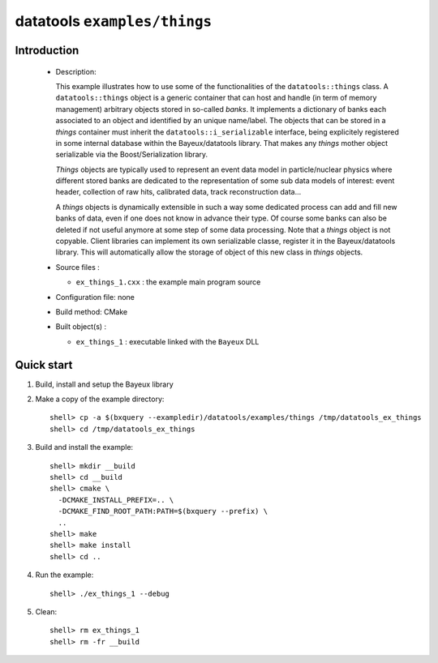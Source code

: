 =============================
datatools ``examples/things``
=============================

Introduction
============

 * Description:

   This example illustrates how to  use some of the functionalities of
   the ``datatools::things`` class.  A ``datatools::things`` object is
   a generic  container that can  host and  handle (in term  of memory
   management)  arbitrary objects  stored  in  so-called *banks*.   It
   implements a dictionary  of banks each associated to  an object and
   identified by an unique name/label.  The objects that can be stored
   in      a     *things*      container     must      inherit     the
   ``datatools::i_serializable``    interface,    being    explicitely
   registered in  some internal  database within  the Bayeux/datatools
   library.  That  makes any  *things* mother object  serializable via
   the Boost/Serialization library.

   *Things*  objects are  typically used  to represent  an event  data
   model in particle/nuclear physics  where different stored banks are
   dedicated  to  the  representation  of  some  sub  data  models  of
   interest: event  header, collection  of raw hits,  calibrated data,
   track reconstruction data...

   A *things*  objects is  dynamically extensible in  such a  way some
   dedicated process can  add and fill new banks of  data, even if one
   does not know in advance their  type. Of course some banks can also
   be  deleted  if not  useful  anymore  at  some  step of  some  data
   processing. Note  that a  *things* object  is not  copyable. Client
   libraries can implement its own serializable classe, register it in
   the Bayeux/datatools  library.  This  will automatically  allow the
   storage of object of this new class in *things* objects.

 * Source files :

   * ``ex_things_1.cxx`` : the example main program source

 * Configuration file: none
 * Build method: CMake
 * Built object(s) :

   * ``ex_things_1`` : executable linked with the ``Bayeux`` DLL

Quick start
===========

1. Build, install and setup the Bayeux library
2. Make a copy of the example directory::

      shell> cp -a $(bxquery --exampledir)/datatools/examples/things /tmp/datatools_ex_things
      shell> cd /tmp/datatools_ex_things

3. Build and install the example::

      shell> mkdir __build
      shell> cd __build
      shell> cmake \
        -DCMAKE_INSTALL_PREFIX=.. \
        -DCMAKE_FIND_ROOT_PATH:PATH=$(bxquery --prefix) \
        ..
      shell> make
      shell> make install
      shell> cd ..

4. Run the example::

      shell> ./ex_things_1 --debug

5. Clean::

      shell> rm ex_things_1
      shell> rm -fr __build
